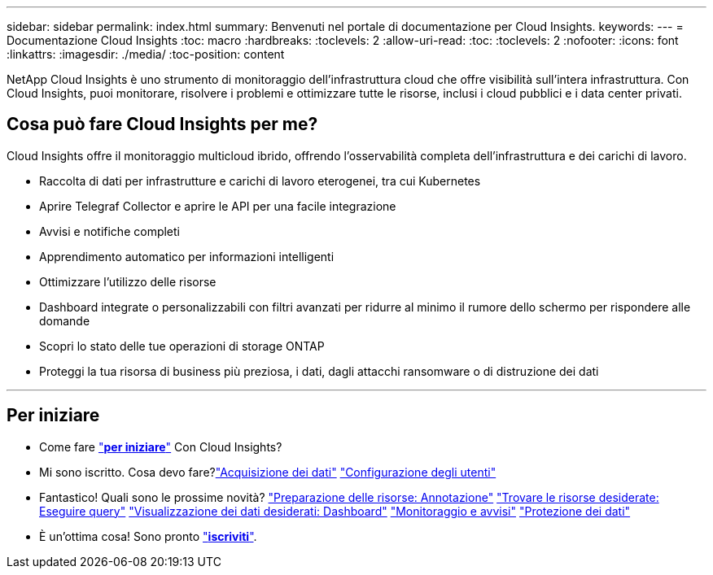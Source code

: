 ---
sidebar: sidebar 
permalink: index.html 
summary: Benvenuti nel portale di documentazione per Cloud Insights. 
keywords:  
---
= Documentazione Cloud Insights
:toc: macro
:hardbreaks:
:toclevels: 2
:allow-uri-read: 
:toc: 
:toclevels: 2
:nofooter: 
:icons: font
:linkattrs: 
:imagesdir: ./media/
:toc-position: content


[role="lead"]
NetApp Cloud Insights è uno strumento di monitoraggio dell'infrastruttura cloud che offre visibilità sull'intera infrastruttura. Con Cloud Insights, puoi monitorare, risolvere i problemi e ottimizzare tutte le risorse, inclusi i cloud pubblici e i data center privati.



== Cosa può fare Cloud Insights per me?

Cloud Insights offre il monitoraggio multicloud ibrido, offrendo l'osservabilità completa dell'infrastruttura e dei carichi di lavoro.

* Raccolta di dati per infrastrutture e carichi di lavoro eterogenei, tra cui Kubernetes
* Aprire Telegraf Collector e aprire le API per una facile integrazione
* Avvisi e notifiche completi
* Apprendimento automatico per informazioni intelligenti
* Ottimizzare l'utilizzo delle risorse
* Dashboard integrate o personalizzabili con filtri avanzati per ridurre al minimo il rumore dello schermo per rispondere alle domande
* Scopri lo stato delle tue operazioni di storage ONTAP 
* Proteggi la tua risorsa di business più preziosa, i dati, dagli attacchi ransomware o di distruzione dei dati


'''


== Per iniziare

* Come fare link:task_cloud_insights_onboarding_1.html["*per iniziare*"] Con Cloud Insights?
* Mi sono iscritto. Cosa devo fare?link:task_getting_started_with_cloud_insights.html["Acquisizione dei dati"]
link:concept_user_roles.html["Configurazione degli utenti"]
* Fantastico! Quali sono le prossime novità?
link:task_defining_annotations.html["Preparazione delle risorse: Annotazione"]
link:concept_querying_assets.html["Trovare le risorse desiderate: Eseguire query"]
link:concept_dashboards_overview.html["Visualizzazione dei dati desiderati: Dashboard"]
link:task_create_monitor.html["Monitoraggio e avvisi"]
link:task_cs_getting_started.html["Protezione dei dati"]
* È un'ottima cosa! Sono pronto link:concept_subscribing_to_cloud_insights.html["*iscriviti*"].

